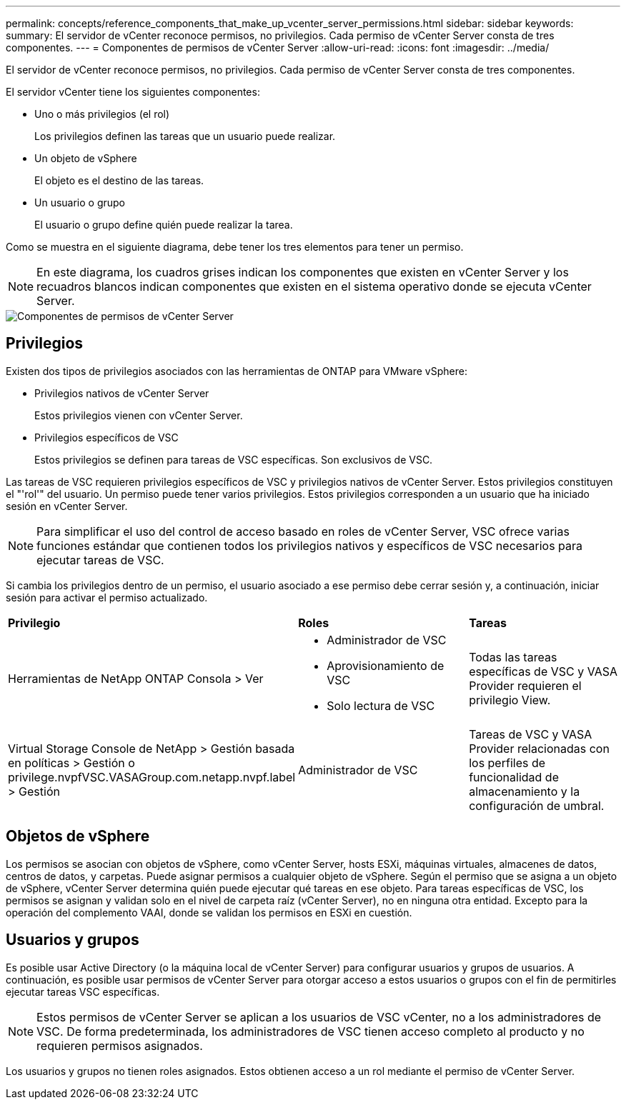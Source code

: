 ---
permalink: concepts/reference_components_that_make_up_vcenter_server_permissions.html 
sidebar: sidebar 
keywords:  
summary: El servidor de vCenter reconoce permisos, no privilegios. Cada permiso de vCenter Server consta de tres componentes. 
---
= Componentes de permisos de vCenter Server
:allow-uri-read: 
:icons: font
:imagesdir: ../media/


[role="lead"]
El servidor de vCenter reconoce permisos, no privilegios. Cada permiso de vCenter Server consta de tres componentes.

El servidor vCenter tiene los siguientes componentes:

* Uno o más privilegios (el rol)
+
Los privilegios definen las tareas que un usuario puede realizar.

* Un objeto de vSphere
+
El objeto es el destino de las tareas.

* Un usuario o grupo
+
El usuario o grupo define quién puede realizar la tarea.



Como se muestra en el siguiente diagrama, debe tener los tres elementos para tener un permiso.


NOTE: En este diagrama, los cuadros grises indican los componentes que existen en vCenter Server y los recuadros blancos indican componentes que existen en el sistema operativo donde se ejecuta vCenter Server.

image::../media/permission_updated_graphic.gif[Componentes de permisos de vCenter Server]



== Privilegios

Existen dos tipos de privilegios asociados con las herramientas de ONTAP para VMware vSphere:

* Privilegios nativos de vCenter Server
+
Estos privilegios vienen con vCenter Server.

* Privilegios específicos de VSC
+
Estos privilegios se definen para tareas de VSC específicas. Son exclusivos de VSC.



Las tareas de VSC requieren privilegios específicos de VSC y privilegios nativos de vCenter Server. Estos privilegios constituyen el "'rol'" del usuario. Un permiso puede tener varios privilegios. Estos privilegios corresponden a un usuario que ha iniciado sesión en vCenter Server.


NOTE: Para simplificar el uso del control de acceso basado en roles de vCenter Server, VSC ofrece varias funciones estándar que contienen todos los privilegios nativos y específicos de VSC necesarios para ejecutar tareas de VSC.

Si cambia los privilegios dentro de un permiso, el usuario asociado a ese permiso debe cerrar sesión y, a continuación, iniciar sesión para activar el permiso actualizado.

|===


| *Privilegio* | *Roles* | *Tareas* 


 a| 
Herramientas de NetApp ONTAP Consola > Ver
 a| 
* Administrador de VSC
* Aprovisionamiento de VSC
* Solo lectura de VSC

 a| 
Todas las tareas específicas de VSC y VASA Provider requieren el privilegio View.



 a| 
Virtual Storage Console de NetApp > Gestión basada en políticas > Gestión o privilege.nvpfVSC.VASAGroup.com.netapp.nvpf.label > Gestión
 a| 
Administrador de VSC
 a| 
Tareas de VSC y VASA Provider relacionadas con los perfiles de funcionalidad de almacenamiento y la configuración de umbral.

|===


== Objetos de vSphere

Los permisos se asocian con objetos de vSphere, como vCenter Server, hosts ESXi, máquinas virtuales, almacenes de datos, centros de datos, y carpetas. Puede asignar permisos a cualquier objeto de vSphere. Según el permiso que se asigna a un objeto de vSphere, vCenter Server determina quién puede ejecutar qué tareas en ese objeto. Para tareas específicas de VSC, los permisos se asignan y validan solo en el nivel de carpeta raíz (vCenter Server), no en ninguna otra entidad. Excepto para la operación del complemento VAAI, donde se validan los permisos en ESXi en cuestión.



== Usuarios y grupos

Es posible usar Active Directory (o la máquina local de vCenter Server) para configurar usuarios y grupos de usuarios. A continuación, es posible usar permisos de vCenter Server para otorgar acceso a estos usuarios o grupos con el fin de permitirles ejecutar tareas VSC específicas.


NOTE: Estos permisos de vCenter Server se aplican a los usuarios de VSC vCenter, no a los administradores de VSC. De forma predeterminada, los administradores de VSC tienen acceso completo al producto y no requieren permisos asignados.

Los usuarios y grupos no tienen roles asignados. Estos obtienen acceso a un rol mediante el permiso de vCenter Server.

